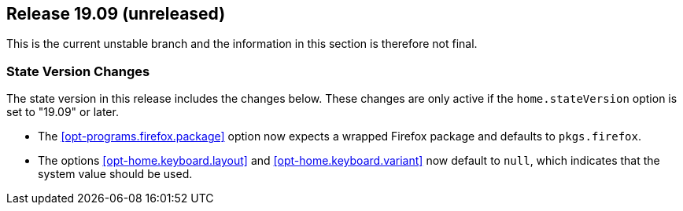 [[sec-release-19.09]]
== Release 19.09 (unreleased)

This is the current unstable branch and the information in this
section is therefore not final.

[[sec-release-19.09-state-version-changes]]
=== State Version Changes

The state version in this release includes the changes below. These
changes are only active if the `home.stateVersion` option is set to
"19.09" or later.

* The <<opt-programs.firefox.package>> option now expects a wrapped
  Firefox package and defaults to `pkgs.firefox`.

* The options <<opt-home.keyboard.layout>> and
  <<opt-home.keyboard.variant>> now default to `null`, which indicates
  that the system value should be used.
